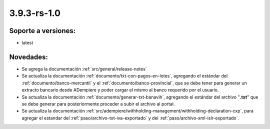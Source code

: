 .. _documento/versión-3-9-3-rs-1-0:

**3.9.3-rs-1.0**
================

**Soporte a versiones:**
------------------------

- latest

**Novedades:**
--------------

- Se agrega la documentación :ref:`src/general/release-notes`

- Se actualiza la documentación :ref:`documento/txt-con-pagos-en-lotes`, agregando el estándar del :ref:`documento/banco-mercantil` y el :ref:`documento/banco-provincial`, que se debe tener para generar un extracto bancario desde ADempiere y poder cargar el mismo al banco requerido por el usuario. 

- Se actualiza la documentación :ref:`documento/generar-txt-banavih`, agregando el estándar del archivo "**.txt**" que se debe generar para posteriormente proceder a subir el archivo al portal.

- Se actualiza la documentación :ref:`src/adempiere/withholding-management/withholding-declaration-cxp`, para agregar el estandar del :ref:`paso/archivo-txt-iva-exportado` y del :ref:`paso/archivo-xml-islr-exportado`.

